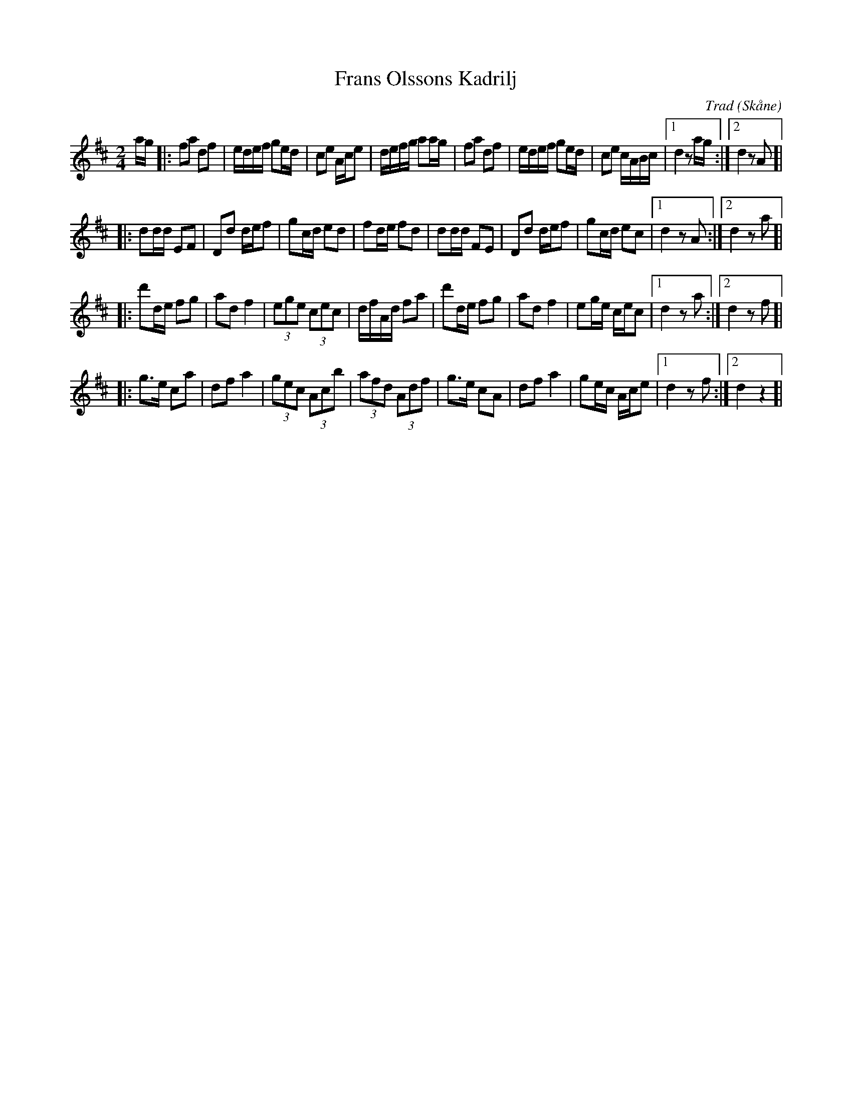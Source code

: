 %%abc-charset utf-8

X:1
T:Frans Olssons Kadrilj
C:Trad
R:Kadrilj
Z:Patrik Månsson, 2008-10-30
O:Skåne
B:Omtyckta Skånska allspelslåtar
M:2/4
L:1/16
K:D
ag |: f2a2 d2f2 | edef g2ed | c2e2 Ace2 | defg a2ag | f2a2 d2f2 |edef g2ed | c2e2 cABc |[1 d4 z2 ag :|[2 d4 z2 A2 ]|
|: d2dd E2F2 | D2d2 def2 | g2cd e2d2 | f2de f2d2 | d2dd F2E2 | D2d2 def2 | g2cd e2c2 |[1 d4 z2 A2 :|[2 d4 z2 a2]|
|: d'2de f2g2 | a2d2 f4 | (3e2g2e2 (3c2e2c2 | dfAd f2a2 | d'2de f2g2 | a2d2 f4 | e2ge cec2 |[1 d4 z2 a2:|[2 d4 z2 f2 ]|
|: g3e c2a2 | d2f2 a4 | (3g2e2c2 (3A2c2b2| (3a2f2d2 (3A2d2f2 | g3e c2A2 | d2f2 a4 | g2ec Ace2 |[1 d4 z2 f2 :|[2 d4 z4]| 

